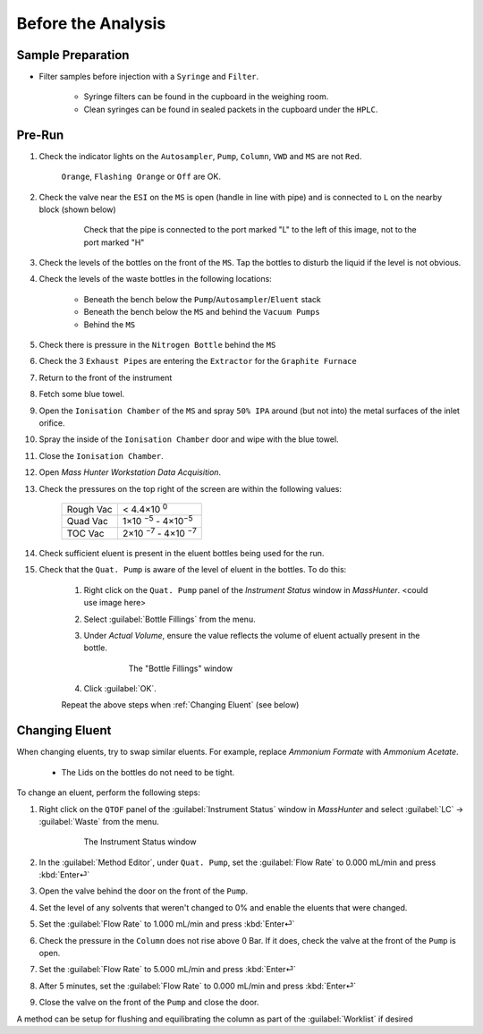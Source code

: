 =====================
Before the Analysis
=====================

Sample Preparation
^^^^^^^^^^^^^^^^^^^^

* Filter samples before injection with a ``Syringe`` and ``Filter``.

	* Syringe filters can be found in the cupboard in the weighing room.
	* Clean syringes can be found in sealed packets in the cupboard under the ``HPLC``.


Pre-Run
^^^^^^^^^

#. Check the indicator lights on the ``Autosampler``, ``Pump``, ``Column``, ``VWD`` and ``MS`` are not ``Red``.

	``Orange``, ``Flashing Orange`` or ``Off`` are OK.

#. Check the valve near the ``ESI`` on the ``MS`` is open (handle in line with pipe) and is connected to ``L`` on the nearby block (shown below)

	.. figure:: images/flow-block.png
		:alt: Check that the pipe is connected to the port marked "L" to the left of this image, not to the port marked "H"

		Check that the pipe is connected to the port marked "L" to the left of this image, not to the port marked "H"

#. Check the levels of the bottles on the front of the ``MS``. Tap the bottles to disturb the liquid if the level is not obvious.

#. Check the levels of the waste bottles in the following locations:

	* Beneath the bench below the ``Pump``/``Autosampler``/``Eluent`` stack
	* Beneath the bench below the ``MS`` and behind the ``Vacuum Pumps``
	* Behind the ``MS``

#. Check there is pressure in the ``Nitrogen Bottle`` behind the ``MS``

#. Check the 3 ``Exhaust Pipes`` are entering the ``Extractor`` for the ``Graphite Furnace``

#. Return to the front of the instrument

#. Fetch some blue towel.

#. Open the ``Ionisation Chamber`` of the ``MS`` and spray ``50% IPA`` around (but not into) the metal surfaces of the inlet orifice.

#. Spray the inside of the ``Ionisation Chamber`` door and wipe with the blue towel.

#. Close the ``Ionisation Chamber``.

#. Open `Mass Hunter Workstation Data Acquisition`.

#. Check the pressures on the top right of the screen are within the following values:

	+-----------+-------------------+
	| Rough Vac | < 4.4×10 :sup:`0` |
	+-----------+-------------------+
	| Quad Vac  | 1×10 :sup:`−5`    |
	|           | - 4×10\ :sup:`−5` |
	+-----------+-------------------+
	| TOC Vac   | 2×10 :sup:`−7`    |
	|           | - 4×10 :sup:`−7`  |
	+-----------+-------------------+

#. Check sufficient eluent is present in the eluent bottles being used for the run.

#. Check that the ``Quat. Pump`` is aware of the level of eluent in the bottles. To do this:

	#. Right click on the ``Quat. Pump`` panel of the `Instrument Status` window in `MassHunter`. <could use image here>
	#. Select :guilabel:`Bottle Fillings` from the menu.
	#. Under `Actual Volume`, ensure the value reflects the volume of eluent actually present in the bottle.

		.. figure:: images/bottle_fillings.png
			:alt: The "Bottle Fillings" window

			The "Bottle Fillings" window
	
	#. Click :guilabel:`OK`.
	
	Repeat the above steps when :ref:`Changing Eluent` (see below)


Changing Eluent
^^^^^^^^^^^^^^^^^

When changing eluents, try to swap similar eluents. For example, replace `Ammonium Formate` with `Ammonium Acetate`.

		* The Lids on the bottles do not need to be tight.

To change an eluent, perform the following steps:

#. Right click on the ``QTOF`` panel of the :guilabel:`Instrument Status` window in `MassHunter` and select :guilabel:`LC` → :guilabel:`Waste` from the menu.

	.. figure:: images/instrument_status_qtof.png
		:alt: The Instrument Status window

		The Instrument Status window

#. In the :guilabel:`Method Editor`, under ``Quat. Pump``, set the :guilabel:`Flow Rate` to 0.000 mL/min and press :kbd:`Enter⏎`

#. Open the valve behind the door on the front of the ``Pump``.

#. Set the level of any solvents that weren't changed to 0% and enable the eluents that were changed.

#. Set the :guilabel:`Flow Rate` to 1.000 mL/min and press :kbd:`Enter⏎`

#. Check the pressure in the ``Column`` does not rise above 0 Bar. If it does, check the valve at the front of the ``Pump`` is open.

#. Set the :guilabel:`Flow Rate` to 5.000 mL/min and press :kbd:`Enter⏎`

#. After 5 minutes, set the :guilabel:`Flow Rate` to 0.000 mL/min and press :kbd:`Enter⏎`

#. Close the valve on the front of the ``Pump`` and close the door.

A method can be setup for flushing and equilibrating the column as part of the :guilabel:`Worklist` if desired
